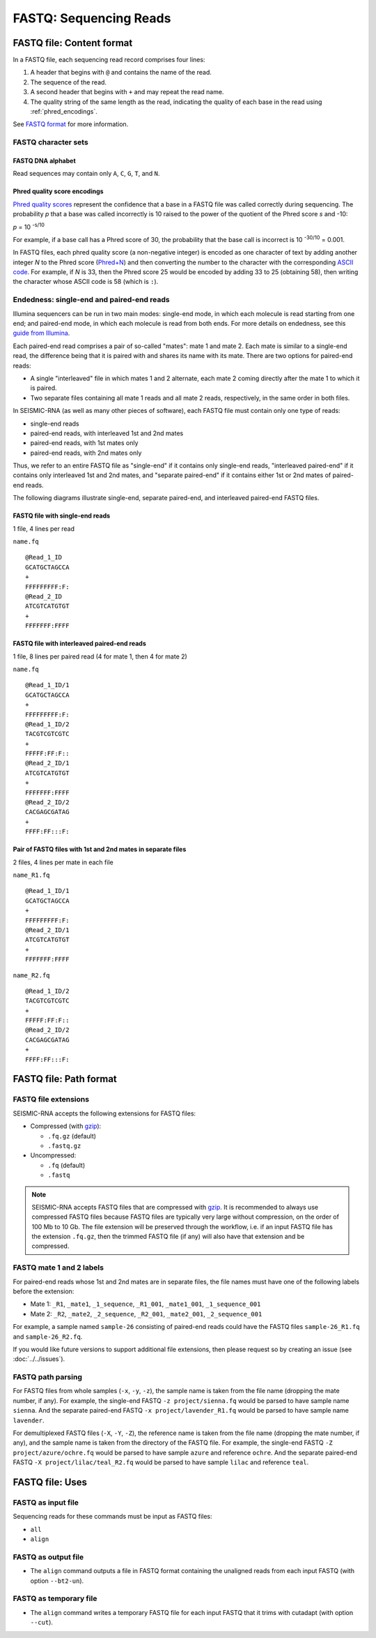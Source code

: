 
FASTQ: Sequencing Reads
------------------------------------------------------------------------

FASTQ file: Content format
^^^^^^^^^^^^^^^^^^^^^^^^^^^^^^^^^^^^^^^^^^^^^^^^^^^^^^^^^^^^^^^^^^^^^^^^

In a FASTQ file, each sequencing read record comprises four lines:

1. A header that begins with ``@`` and contains the name of the read.
2. The sequence of the read.
3. A second header that begins with ``+`` and may repeat the read name.
4. The quality string of the same length as the read, indicating the
   quality of each base in the read using :ref:`phred_encodings`.

See `FASTQ format`_ for more information.

FASTQ character sets
""""""""""""""""""""""""""""""""""""""""""""""""""""""""""""""""""""""""

FASTQ DNA alphabet
''''''''''''''''''''''''''''''''''''''''''''''''''''''''''''''''''''''''

Read sequences may contain only ``A``, ``C``, ``G``, ``T``, and ``N``.

.. _phred_encodings:

Phred quality score encodings
''''''''''''''''''''''''''''''''''''''''''''''''''''''''''''''''''''''''

`Phred quality scores`_ represent the confidence that a base in a FASTQ
file was called correctly during sequencing.
The probability *p* that a base was called incorrectly is 10 raised to
the power of the quotient of the Phred score *s* and -10:

*p* = 10 :sup:`-s/10`

For example, if a base call has a Phred score of 30, the probability
that the base call is incorrect is 10 :sup:`-30/10` = 0.001.

In FASTQ files, each phred quality score (a non-negative integer) is
encoded as one character of text by adding another integer *N* to the
Phred score (`Phred+N`_) and then converting the number to the character
with the corresponding `ASCII code`_.
For example, if *N* is 33, then the Phred score 25 would be encoded by
adding 33 to 25 (obtaining 58), then writing the character whose ASCII
code is 58 (which is ``:``).

.. _fastq_endedness:

Endedness: single-end and paired-end reads
""""""""""""""""""""""""""""""""""""""""""""""""""""""""""""""""""""""""

Illumina sequencers can be run in two main modes: single-end mode, in
which each molecule is read starting from one end; and paired-end mode,
in which each molecule is read from both ends.
For more details on endedness, see this `guide from Illumina`_.

Each paired-end read comprises a pair of so-called "mates": mate 1 and
mate 2.
Each mate is similar to a single-end read, the difference being that it
is paired with and shares its name with its mate.
There are two options for paired-end reads:

- A single "interleaved" file in which mates 1 and 2 alternate, each
  mate 2 coming directly after the mate 1 to which it is paired.
- Two separate files containing all mate 1 reads and all mate 2 reads,
  respectively, in the same order in both files.

In SEISMIC-RNA (as well as many other pieces of software), each FASTQ
file must contain only one type of reads:

- single-end reads
- paired-end reads, with interleaved 1st and 2nd mates
- paired-end reads, with 1st mates only
- paired-end reads, with 2nd mates only

Thus, we refer to an entire FASTQ file as "single-end" if it contains
only single-end reads, "interleaved paired-end" if it contains only
interleaved 1st and 2nd mates, and "separate paired-end" if it contains
either 1st or 2nd mates of paired-end reads.

The following diagrams illustrate single-end, separate paired-end, and
interleaved paired-end FASTQ files.

FASTQ file with single-end reads
''''''''''''''''''''''''''''''''''''''''''''''''''''''''''''''''''''''''

1 file, 4 lines per read

``name.fq`` ::

    @Read_1_ID
    GCATGCTAGCCA
    +
    FFFFFFFFF:F:
    @Read_2_ID
    ATCGTCATGTGT
    +
    FFFFFFF:FFFF

FASTQ file with interleaved paired-end reads
''''''''''''''''''''''''''''''''''''''''''''''''''''''''''''''''''''''''

1 file, 8 lines per paired read (4 for mate 1, then 4 for mate 2)

``name.fq`` ::

    @Read_1_ID/1
    GCATGCTAGCCA
    +
    FFFFFFFFF:F:
    @Read_1_ID/2
    TACGTCGTCGTC
    +
    FFFFF:FF:F::
    @Read_2_ID/1
    ATCGTCATGTGT
    +
    FFFFFFF:FFFF
    @Read_2_ID/2
    CACGAGCGATAG
    +
    FFFF:FF:::F:

Pair of FASTQ files with 1st and 2nd mates in separate files
''''''''''''''''''''''''''''''''''''''''''''''''''''''''''''''''''''''''
2 files, 4 lines per mate in each file

``name_R1.fq`` ::

    @Read_1_ID/1
    GCATGCTAGCCA
    +
    FFFFFFFFF:F:
    @Read_2_ID/1
    ATCGTCATGTGT
    +
    FFFFFFF:FFFF

``name_R2.fq`` ::

    @Read_1_ID/2
    TACGTCGTCGTC
    +
    FFFFF:FF:F::
    @Read_2_ID/2
    CACGAGCGATAG
    +
    FFFF:FF:::F:

FASTQ file: Path format
^^^^^^^^^^^^^^^^^^^^^^^^^^^^^^^^^^^^^^^^^^^^^^^^^^^^^^^^^^^^^^^^^^^^^^^^

FASTQ file extensions
""""""""""""""""""""""""""""""""""""""""""""""""""""""""""""""""""""""""

SEISMIC-RNA accepts the following extensions for FASTQ files:

- Compressed (with `gzip`_):

  - ``.fq.gz`` (default)
  - ``.fastq.gz``

- Uncompressed:

  - ``.fq`` (default)
  - ``.fastq``

.. note::
    SEISMIC-RNA accepts FASTQ files that are compressed with `gzip`_.
    It is recommended to always use compressed FASTQ files because FASTQ
    files are typically very large without compression, on the order of
    100 Mb to 10 Gb.
    The file extension will be preserved through the workflow, i.e. if
    an input FASTQ file has the extension ``.fq.gz``, then the trimmed
    FASTQ file (if any) will also have that extension and be compressed.

FASTQ mate 1 and 2 labels
""""""""""""""""""""""""""""""""""""""""""""""""""""""""""""""""""""""""

For paired-end reads whose 1st and 2nd mates are in separate files, the
file names must have one of the following labels before the extension:

- Mate 1: ``_R1``, ``_mate1``, ``_1_sequence``, ``_R1_001``, ``_mate1_001``, ``_1_sequence_001``
- Mate 2: ``_R2``, ``_mate2``, ``_2_sequence``, ``_R2_001``, ``_mate2_001``, ``_2_sequence_001``

For example, a sample named ``sample-26`` consisting of paired-end reads
could have the FASTQ files ``sample-26_R1.fq`` and ``sample-26_R2.fq``.

If you would like future versions to support additional file extensions,
then please request so by creating an issue (see :doc:`../../issues`).

FASTQ path parsing
""""""""""""""""""""""""""""""""""""""""""""""""""""""""""""""""""""""""

For FASTQ files from whole samples (``-x``, ``-y``, ``-z``), the sample
name is taken from the file name (dropping the mate number, if any).
For example, the single-end FASTQ ``-z project/sienna.fq``
would be parsed to have sample name ``sienna``.
And the separate paired-end FASTQ ``-x project/lavender_R1.fq``
would be parsed to have sample name ``lavender``.

For demultiplexed FASTQ files (``-X``, ``-Y``, ``-Z``), the reference
name is taken from the file name (dropping the mate number, if any),
and the sample name is taken from the directory of the FASTQ file.
For example, the single-end FASTQ ``-Z project/azure/ochre.fq``
would be parsed to have sample ``azure`` and reference ``ochre``.
And the separate paired-end FASTQ ``-X project/lilac/teal_R2.fq``
would be parsed to have sample ``lilac`` and reference ``teal``.

FASTQ file: Uses
^^^^^^^^^^^^^^^^^^^^^^^^^^^^^^^^^^^^^^^^^^^^^^^^^^^^^^^^^^^^^^^^^^^^^^^^

FASTQ as input file
""""""""""""""""""""""""""""""""""""""""""""""""""""""""""""""""""""""""

Sequencing reads for these commands must be input as FASTQ files:

- ``all``
- ``align``

FASTQ as output file
""""""""""""""""""""""""""""""""""""""""""""""""""""""""""""""""""""""""

- The ``align`` command outputs a file in FASTQ format containing the
  unaligned reads from each input FASTQ (with option ``--bt2-un``).

FASTQ as temporary file
""""""""""""""""""""""""""""""""""""""""""""""""""""""""""""""""""""""""

- The ``align`` command writes a temporary FASTQ file for each input
  FASTQ that it trims with cutadapt (with option ``--cut``).

.. _FASTQ format: https://en.wikipedia.org/wiki/FASTQ_format
.. _guide from Illumina: https://www.illumina.com/science/technology/next-generation-sequencing/plan-experiments/paired-end-vs-single-read.html
.. _gzip: https://www.gnu.org/software/gzip/
.. _Phred quality scores: https://en.wikipedia.org/wiki/Phred_quality_score
.. _Phred+N: https://en.wikipedia.org/wiki/FASTQ_format#Encoding
.. _ASCII code: https://en.wikipedia.org/wiki/ASCII

